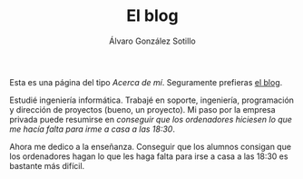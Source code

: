 #+TITLE: El blog
#+AUTHOR:      Álvaro González Sotillo
#+EMAIL:       alvarogonzalezsotillo@gmail.com


Esta es una página del tipo /Acerca de mí/. Seguramente prefieras [[file:../blog/index.html][el blog]].

#+attr_html: :width 40% :align left :style padding:10px;border-radius:20px;
[[file:lego-con-imanes.jpg]]

Estudié ingeniería informática. Trabajé en soporte, ingeniería, programación y dirección de proyectos (bueno, un proyecto). Mi paso por la empresa privada puede resumirse en /conseguir que los ordenadores hiciesen lo que me hacía falta para irme a casa a las 18:30/.

Ahora me dedico a la enseñanza. Conseguir que los alumnos consigan que los ordenadores hagan lo que les haga falta para irse a casa a las 18:30 es bastante más difícil.

#+html: <p style="clear:both"></p>


